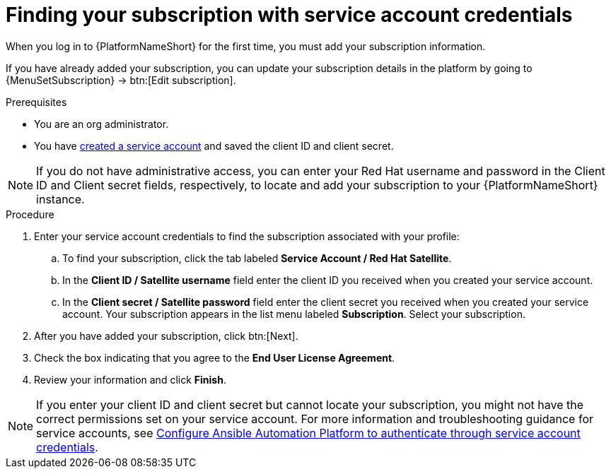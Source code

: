 [id="controller-find-subscription"]

= Finding your subscription with service account credentials

When you log in to {PlatformNameShort} for the first time, you must add your subscription information. 

If you have already added your subscription, you can update your subscription details in the platform by going to {MenuSetSubscription} → btn:[Edit subscription].

.Prerequisites

* You are an org administrator.
* You have link:https://docs.redhat.com/en/documentation/red_hat_hybrid_cloud_console/1-latest/html/creating_and_managing_service_accounts/proc-ciam-svc-acct-overview-creating-service-acct#proc-ciam-svc-acct-create-creating-service-acct[created a service account] and saved the client ID and client secret.

[NOTE]

====

If you do not have administrative access, you can enter your Red Hat username and password in the Client ID and Client secret fields, respectively, to locate and add your subscription to your {PlatformNameShort} instance.
====

.Procedure

. Enter your service account credentials to find the subscription associated with your profile:
.. To find your subscription, click the tab labeled *Service Account / Red Hat Satellite*.
.. In the *Client ID / Satellite username* field enter the client ID you received when you created your service account.
.. In the *Client secret / Satellite password* field enter the client secret you received when you created your service account.
Your subscription appears in the list menu labeled *Subscription*. 
Select your subscription.

. After you have added your subscription, click btn:[Next].
. Check the box indicating that you agree to the *End User License Agreement*.
. Review your information and click *Finish*.

[NOTE]
====
If you enter your client ID and client secret but cannot locate your subscription, you might not have the correct permissions set on your service account. 
For more information and troubleshooting guidance for service accounts, see link:https://access.redhat.com/articles/7112649[Configure Ansible Automation Platform to authenticate through service account credentials].
====
